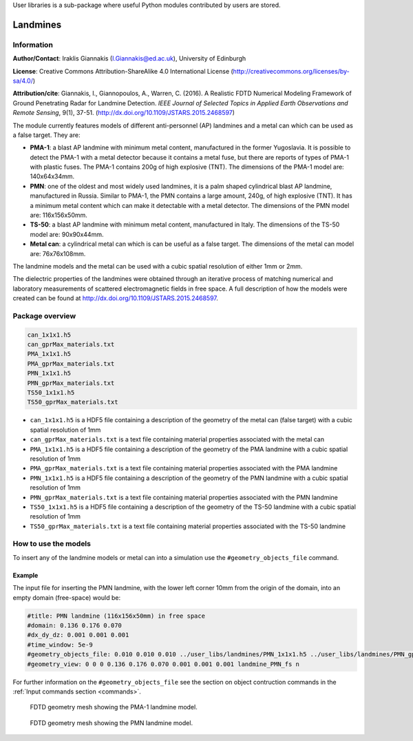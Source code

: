 User libraries is a sub-package where useful Python modules contributed by users are stored.

*********
Landmines
*********

Information
===========

**Author/Contact**: Iraklis Giannakis (I.Giannakis@ed.ac.uk), University of Edinburgh

**License**: Creative Commons Attribution-ShareAlike 4.0 International License (http://creativecommons.org/licenses/by-sa/4.0/)

**Attribution/cite**: Giannakis, I., Giannopoulos, A., Warren, C. (2016). A Realistic FDTD Numerical Modeling Framework of Ground Penetrating Radar for Landmine Detection. *IEEE Journal of Selected Topics in Applied Earth Observations and Remote Sensing*, 9(1), 37-51. (http://dx.doi.org/10.1109/JSTARS.2015.2468597)

The module currently features models of different anti-personnel (AP) landmines and a metal can which can be used as a false target. They are:

* **PMA-1**: a blast AP landmine with minimum metal content, manufactured in the former Yugoslavia. It is possible to detect the PMA-1 with a metal detector because it contains a metal fuse, but there are reports of types of PMA-1 with plastic fuses. The PMA-1 contains 200g of high explosive (TNT). The dimensions of the PMA-1 model are: 140x64x34mm.
* **PMN**: one of the oldest and most widely used landmines, it is a palm shaped cylindrical blast AP landmine, manufactured in Russia. Similar to PMA-1, the PMN contains a large amount, 240g, of high explosive (TNT). It has a minimum metal content which can make it detectable with a metal detector. The dimensions of the PMN model are: 116x156x50mm.
* **TS-50**: a blast AP landmine with minimum metal content, manufactured in Italy. The dimensions of the TS-50 model are: 90x90x44mm.
* **Metal can**: a cylindrical metal can which is can be useful as a false target. The dimensions of the metal can model are: 76x76x108mm.

The landmine models and the metal can be used with a cubic spatial resolution of either 1mm or 2mm.

The dielectric properties of the landmines were obtained through an iterative process of matching numerical and laboratory measurements of scattered electromagnetic fields in free space. A full description of how the models were created can be found at http://dx.doi.org/10.1109/JSTARS.2015.2468597.

Package overview
================

.. code-block:: none

    can_1x1x1.h5
    can_gprMax_materials.txt
    PMA_1x1x1.h5
    PMA_gprMax_materials.txt
    PMN_1x1x1.h5
    PMN_gprMax_materials.txt
    TS50_1x1x1.h5
    TS50_gprMax_materials.txt

* ``can_1x1x1.h5`` is a HDF5 file containing a description of the geometry of the metal can (false target) with a cubic spatial resolution of 1mm
* ``can_gprMax_materials.txt`` is a text file containing material properties associated with the metal can
* ``PMA_1x1x1.h5`` is a HDF5 file containing a description of the geometry of the PMA landmine with a cubic spatial resolution of 1mm
* ``PMA_gprMax_materials.txt`` is a text file containing material properties associated with the PMA landmine
* ``PMN_1x1x1.h5`` is a HDF5 file containing a description of the geometry of the PMN landmine with a cubic spatial resolution of 1mm
* ``PMN_gprMax_materials.txt`` is a text file containing material properties associated with the PMN landmine
* ``TS50_1x1x1.h5`` is a HDF5 file containing a description of the geometry of the TS-50 landmine with a cubic spatial resolution of 1mm
* ``TS50_gprMax_materials.txt`` is a text file containing material properties associated with the TS-50 landmine

How to use the models
=====================

To insert any of the landmine models or metal can into a simulation use the ``#geometry_objects_file`` command.

Example
-------

The input file for inserting the PMN landmine, with the lower left corner 10mm from the origin of the domain, into an empty domain (free-space) would be:

.. code-block:: none

    #title: PMN landmine (116x156x50mm) in free space
    #domain: 0.136 0.176 0.070
    #dx_dy_dz: 0.001 0.001 0.001
    #time_window: 5e-9
    #geometry_objects_file: 0.010 0.010 0.010 ../user_libs/landmines/PMN_1x1x1.h5 ../user_libs/landmines/PMN_gprMax_materials.txt
    #geometry_view: 0 0 0 0.136 0.176 0.070 0.001 0.001 0.001 landmine_PMN_fs n

For further information on the ``#geometry_objects_file`` see the section on object contruction commands in the :ref:`Input commands section <commands>`.

.. figure:: images/user_libs/PMA.png
    :width: 600 px

    FDTD geometry mesh showing the PMA-1 landmine model.

.. figure:: images/user_libs/PMN.png
    :width: 600 px

    FDTD geometry mesh showing the PMN landmine model.